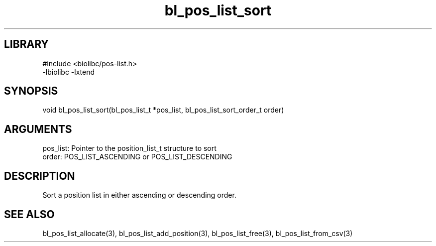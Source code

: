\" Generated by c2man from bl_pos_list_sort.c
.TH bl_pos_list_sort 3

.SH LIBRARY
\" Indicate #includes, library name, -L and -l flags
.nf
.na
#include <biolibc/pos-list.h>
-lbiolibc -lxtend
.ad
.fi

\" Convention:
\" Underline anything that is typed verbatim - commands, etc.
.SH SYNOPSIS
.PP
.nf 
.na
void    bl_pos_list_sort(bl_pos_list_t *pos_list, bl_pos_list_sort_order_t order)
.ad
.fi

.SH ARGUMENTS
.nf
.na
pos_list:   Pointer to the position_list_t structure to sort
order:      POS_LIST_ASCENDING or POS_LIST_DESCENDING
.ad
.fi

.SH DESCRIPTION

Sort a position list in either ascending or descending order.

.SH SEE ALSO

bl_pos_list_allocate(3), bl_pos_list_add_position(3), bl_pos_list_free(3),
bl_pos_list_from_csv(3)

